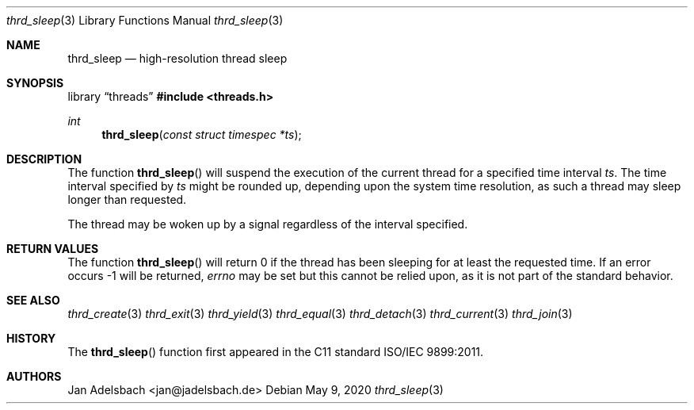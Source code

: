 .\" Copyright 2024, Adelsbach UG (haftungsbeschraenkt)
.\" Copyright 2014-2024, Jan Adelsbach <jan@jadelsbach.de>
.\"
.\" Permission is hereby granted, free of charge, to any person obtaining 
.\" a copy of this software and associated documentation files
.\" (the “Software”), 
.\" to deal in the Software without restriction, including without limitation 
.\" the rights to use, copy, modify, merge, publish, distribute, sublicense, 
.\" and/or sell copies of the Software, and to permit persons to whom the 
.\" Software is furnished to do so, subject to the following conditions:
.\" 
.\" The above copyright notice and this permission notice shall be included 
.\" in all copies or substantial portions of the Software.
.\"
.\" THE SOFTWARE IS PROVIDED “AS IS”, WITHOUT WARRANTY OF ANY KIND, EXPRESS 
.\" OR IMPLIED, INCLUDING BUT NOT LIMITED TO THE WARRANTIES OF MERCHANTABILITY, 
.\" FITNESS FOR A PARTICULAR PURPOSE AND NONINFRINGEMENT. IN NO EVENT SHALL THE 
.\" AUTHORS OR COPYRIGHT HOLDERS BE LIABLE FOR ANY CLAIM, DAMAGES OR OTHER 
.\" LIABILITY, WHETHER IN AN ACTION OF CONTRACT, TORT OR OTHERWISE, ARISING 
.\" FROM, OUT OF OR IN CONNECTION WITH THE SOFTWARE OR THE USE OR OTHER
.\" DEALINGS IN THE SOFTWARE.
.Dd $Mdocdate: May 9 2020 $
.Dt thrd_sleep 3
.Os
.Sh NAME
.Nm thrd_sleep
.Nd high-resolution thread sleep
.Sh SYNOPSIS
.Lb threads
.In threads.h
.Ft int
.Fn thrd_sleep "const struct timespec *ts"
.Sh DESCRIPTION
The function
.Fn thrd_sleep
will suspend the execution of the current thread for a specified time
interval
.Fa ts .
The time interval specified by
.Fa ts
might be rounded up, depending upon the system time resolution, as such a
thread may sleep longer than requested.
.Pp
The thread may be woken up by a signal regardless of the interval specified.
.Sh RETURN VALUES
The function
.Fn thrd_sleep
will return 0 if the thread has been sleeping for at least the requested time.
If an error occurs -1 will be returned,
.Va errno
may be set but this cannot be relied upon, as it is not part
of the standard behavior.
.Sh SEE ALSO
.Xr thrd_create 3
.Xr thrd_exit 3
.Xr thrd_yield 3
.Xr thrd_equal 3
.Xr thrd_detach 3
.Xr thrd_current 3
.Xr thrd_join 3
.Sh HISTORY
The
.Fn thrd_sleep
function first appeared in the C11 standard ISO/IEC 9899:2011.
.Sh AUTHORS
Jan Adelsbach <jan@jadelsbach.de>
